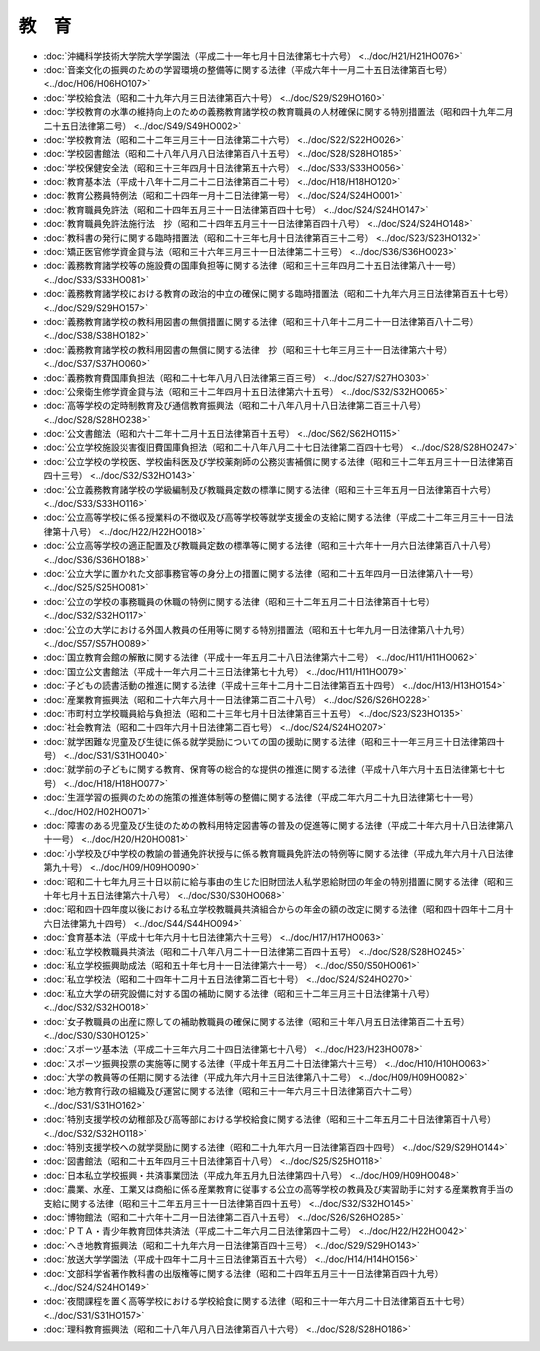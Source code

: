 ======
教　育
======

* :doc:`沖縄科学技術大学院大学学園法（平成二十一年七月十日法律第七十六号） <../doc/H21/H21HO076>`
* :doc:`音楽文化の振興のための学習環境の整備等に関する法律（平成六年十一月二十五日法律第百七号） <../doc/H06/H06HO107>`
* :doc:`学校給食法（昭和二十九年六月三日法律第百六十号） <../doc/S29/S29HO160>`
* :doc:`学校教育の水準の維持向上のための義務教育諸学校の教育職員の人材確保に関する特別措置法（昭和四十九年二月二十五日法律第二号） <../doc/S49/S49HO002>`
* :doc:`学校教育法（昭和二十二年三月三十一日法律第二十六号） <../doc/S22/S22HO026>`
* :doc:`学校図書館法（昭和二十八年八月八日法律第百八十五号） <../doc/S28/S28HO185>`
* :doc:`学校保健安全法（昭和三十三年四月十日法律第五十六号） <../doc/S33/S33HO056>`
* :doc:`教育基本法（平成十八年十二月二十二日法律第百二十号） <../doc/H18/H18HO120>`
* :doc:`教育公務員特例法（昭和二十四年一月十二日法律第一号） <../doc/S24/S24HO001>`
* :doc:`教育職員免許法（昭和二十四年五月三十一日法律第百四十七号） <../doc/S24/S24HO147>`
* :doc:`教育職員免許法施行法　抄（昭和二十四年五月三十一日法律第百四十八号） <../doc/S24/S24HO148>`
* :doc:`教科書の発行に関する臨時措置法（昭和二十三年七月十日法律第百三十二号） <../doc/S23/S23HO132>`
* :doc:`矯正医官修学資金貸与法（昭和三十六年三月三十一日法律第二十三号） <../doc/S36/S36HO023>`
* :doc:`義務教育諸学校等の施設費の国庫負担等に関する法律（昭和三十三年四月二十五日法律第八十一号） <../doc/S33/S33HO081>`
* :doc:`義務教育諸学校における教育の政治的中立の確保に関する臨時措置法（昭和二十九年六月三日法律第百五十七号） <../doc/S29/S29HO157>`
* :doc:`義務教育諸学校の教科用図書の無償措置に関する法律（昭和三十八年十二月二十一日法律第百八十二号） <../doc/S38/S38HO182>`
* :doc:`義務教育諸学校の教科用図書の無償に関する法律　抄（昭和三十七年三月三十一日法律第六十号） <../doc/S37/S37HO060>`
* :doc:`義務教育費国庫負担法（昭和二十七年八月八日法律第三百三号） <../doc/S27/S27HO303>`
* :doc:`公衆衛生修学資金貸与法（昭和三十二年四月十五日法律第六十五号） <../doc/S32/S32HO065>`
* :doc:`高等学校の定時制教育及び通信教育振興法（昭和二十八年八月十八日法律第二百三十八号） <../doc/S28/S28HO238>`
* :doc:`公文書館法（昭和六十二年十二月十五日法律第百十五号） <../doc/S62/S62HO115>`
* :doc:`公立学校施設災害復旧費国庫負担法（昭和二十八年八月二十七日法律第二百四十七号） <../doc/S28/S28HO247>`
* :doc:`公立学校の学校医、学校歯科医及び学校薬剤師の公務災害補償に関する法律（昭和三十二年五月三十一日法律第百四十三号） <../doc/S32/S32HO143>`
* :doc:`公立義務教育諸学校の学級編制及び教職員定数の標準に関する法律（昭和三十三年五月一日法律第百十六号） <../doc/S33/S33HO116>`
* :doc:`公立高等学校に係る授業料の不徴収及び高等学校等就学支援金の支給に関する法律（平成二十二年三月三十一日法律第十八号） <../doc/H22/H22HO018>`
* :doc:`公立高等学校の適正配置及び教職員定数の標準等に関する法律（昭和三十六年十一月六日法律第百八十八号） <../doc/S36/S36HO188>`
* :doc:`公立大学に置かれた文部事務官等の身分上の措置に関する法律（昭和二十五年四月一日法律第八十一号） <../doc/S25/S25HO081>`
* :doc:`公立の学校の事務職員の休職の特例に関する法律（昭和三十二年五月二十日法律第百十七号） <../doc/S32/S32HO117>`
* :doc:`公立の大学における外国人教員の任用等に関する特別措置法（昭和五十七年九月一日法律第八十九号） <../doc/S57/S57HO089>`
* :doc:`国立教育会館の解散に関する法律（平成十一年五月二十八日法律第六十二号） <../doc/H11/H11HO062>`
* :doc:`国立公文書館法（平成十一年六月二十三日法律第七十九号） <../doc/H11/H11HO079>`
* :doc:`子どもの読書活動の推進に関する法律（平成十三年十二月十二日法律第百五十四号） <../doc/H13/H13HO154>`
* :doc:`産業教育振興法（昭和二十六年六月十一日法律第二百二十八号） <../doc/S26/S26HO228>`
* :doc:`市町村立学校職員給与負担法（昭和二十三年七月十日法律第百三十五号） <../doc/S23/S23HO135>`
* :doc:`社会教育法（昭和二十四年六月十日法律第二百七号） <../doc/S24/S24HO207>`
* :doc:`就学困難な児童及び生徒に係る就学奨励についての国の援助に関する法律（昭和三十一年三月三十日法律第四十号） <../doc/S31/S31HO040>`
* :doc:`就学前の子どもに関する教育、保育等の総合的な提供の推進に関する法律（平成十八年六月十五日法律第七十七号） <../doc/H18/H18HO077>`
* :doc:`生涯学習の振興のための施策の推進体制等の整備に関する法律（平成二年六月二十九日法律第七十一号） <../doc/H02/H02HO071>`
* :doc:`障害のある児童及び生徒のための教科用特定図書等の普及の促進等に関する法律（平成二十年六月十八日法律第八十一号） <../doc/H20/H20HO081>`
* :doc:`小学校及び中学校の教諭の普通免許状授与に係る教育職員免許法の特例等に関する法律（平成九年六月十八日法律第九十号） <../doc/H09/H09HO090>`
* :doc:`昭和二十七年九月三十日以前に給与事由の生じた旧財団法人私学恩給財団の年金の特別措置に関する法律（昭和三十年七月十五日法律第六十八号） <../doc/S30/S30HO068>`
* :doc:`昭和四十四年度以後における私立学校教職員共済組合からの年金の額の改定に関する法律（昭和四十四年十二月十六日法律第九十四号） <../doc/S44/S44HO094>`
* :doc:`食育基本法（平成十七年六月十七日法律第六十三号） <../doc/H17/H17HO063>`
* :doc:`私立学校教職員共済法（昭和二十八年八月二十一日法律第二百四十五号） <../doc/S28/S28HO245>`
* :doc:`私立学校振興助成法（昭和五十年七月十一日法律第六十一号） <../doc/S50/S50HO061>`
* :doc:`私立学校法（昭和二十四年十二月十五日法律第二百七十号） <../doc/S24/S24HO270>`
* :doc:`私立大学の研究設備に対する国の補助に関する法律（昭和三十二年三月三十日法律第十八号） <../doc/S32/S32HO018>`
* :doc:`女子教職員の出産に際しての補助教職員の確保に関する法律（昭和三十年八月五日法律第百二十五号） <../doc/S30/S30HO125>`
* :doc:`スポーツ基本法（平成二十三年六月二十四日法律第七十八号） <../doc/H23/H23HO078>`
* :doc:`スポーツ振興投票の実施等に関する法律（平成十年五月二十日法律第六十三号） <../doc/H10/H10HO063>`
* :doc:`大学の教員等の任期に関する法律（平成九年六月十三日法律第八十二号） <../doc/H09/H09HO082>`
* :doc:`地方教育行政の組織及び運営に関する法律（昭和三十一年六月三十日法律第百六十二号） <../doc/S31/S31HO162>`
* :doc:`特別支援学校の幼稚部及び高等部における学校給食に関する法律（昭和三十二年五月二十日法律第百十八号） <../doc/S32/S32HO118>`
* :doc:`特別支援学校への就学奨励に関する法律（昭和二十九年六月一日法律第百四十四号） <../doc/S29/S29HO144>`
* :doc:`図書館法（昭和二十五年四月三十日法律第百十八号） <../doc/S25/S25HO118>`
* :doc:`日本私立学校振興・共済事業団法（平成九年五月九日法律第四十八号） <../doc/H09/H09HO048>`
* :doc:`農業、水産、工業又は商船に係る産業教育に従事する公立の高等学校の教員及び実習助手に対する産業教育手当の支給に関する法律（昭和三十二年五月三十一日法律第百四十五号） <../doc/S32/S32HO145>`
* :doc:`博物館法（昭和二十六年十二月一日法律第二百八十五号） <../doc/S26/S26HO285>`
* :doc:`ＰＴＡ・青少年教育団体共済法（平成二十二年六月二日法律第四十二号） <../doc/H22/H22HO042>`
* :doc:`へき地教育振興法（昭和二十九年六月一日法律第百四十三号） <../doc/S29/S29HO143>`
* :doc:`放送大学学園法（平成十四年十二月十三日法律第百五十六号） <../doc/H14/H14HO156>`
* :doc:`文部科学省著作教科書の出版権等に関する法律（昭和二十四年五月三十一日法律第百四十九号） <../doc/S24/S24HO149>`
* :doc:`夜間課程を置く高等学校における学校給食に関する法律（昭和三十一年六月二十日法律第百五十七号） <../doc/S31/S31HO157>`
* :doc:`理科教育振興法（昭和二十八年八月八日法律第百八十六号） <../doc/S28/S28HO186>`
